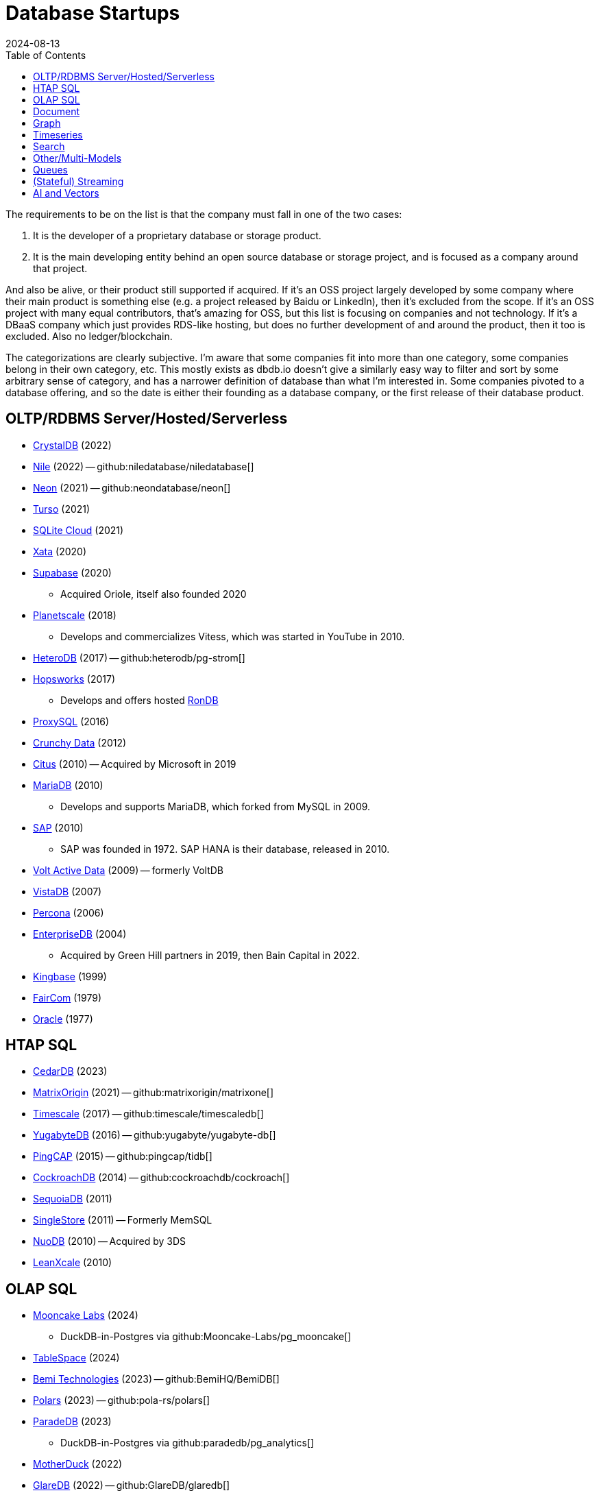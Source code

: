= Database Startups
:revdate: 2024-08-13
:updated: 2025-04-13
:page-hook-preamble: false
:toc: right

The requirements to be on the list is that the company must fall in one of the two cases:

. It is the developer of a proprietary database or storage product.
. It is the main developing entity behind an open source database or storage project, and is focused as a company around that project.

And also be alive, or their product still supported if acquired. If it's an OSS project largely developed by some company where their main product is something else (e.g. a project released by Baidu or LinkedIn), then it's excluded from the scope.  If it's an OSS project with many equal contributors, that's amazing for OSS, but this list is focusing on companies and not technology.  If it's a DBaaS company which just provides RDS-like hosting, but does no further development of and around the product, then it too is excluded.  Also no ledger/blockchain.

The categorizations are clearly subjective.  I'm aware that some companies fit into more than one category, some companies belong in their own category, etc.  This mostly exists as dbdb.io doesn't give a similarly easy way to filter and sort by some arbitrary sense of category, and has a narrower definition of database than what I'm interested in.  Some companies pivoted to a database offering, and so the date is either their founding as a database company, or the first release of their database product.

== OLTP/RDBMS Server/Hosted/Serverless

* https://crystaldb.cloud/[CrystalDB] (2022)
* https://thenile.dev/[Nile] (2022) -- github:niledatabase/niledatabase[]
* https://neon.tech[Neon] (2021) -- github:neondatabase/neon[]
* https://turso.tech/[Turso] (2021)
* https://sqlitecloud.io/[SQLite Cloud] (2021)
* https://xata.io/[Xata] (2020)
* https://supabase.com/[Supabase] (2020)
** Acquired Oriole, itself also founded 2020
* https://planetscale.com/[Planetscale] (2018)
** Develops and commercializes Vitess, which was started in YouTube in 2010.
* https://en.heterodb.com/[HeteroDB] (2017) -- github:heterodb/pg-strom[]
* https://hopsworks.ai/[Hopsworks] (2017)
** Develops and offers hosted https://www.rondb.com/[RonDB]
* https://proxysql.com/[ProxySQL] (2016)
* https://crunchydata.com/[Crunchy Data] (2012)
* https://citusdata.com/[Citus] (2010) -- Acquired by Microsoft in 2019
* https://mariadb.org/[MariaDB] (2010)
** Develops and supports MariaDB, which forked from MySQL in 2009.
* https://sap.com/[SAP] (2010)
** SAP was founded in 1972.  SAP HANA is their database, released in 2010.
* https://voltactivedata.com/[Volt Active Data] (2009) -- formerly VoltDB
* https://vistadb.com/[VistaDB] (2007)
* https://percona.com/[Percona] (2006)
* https://enterprisedb.com/[EnterpriseDB] (2004)
** Acquired by Green Hill partners in 2019, then Bain Capital in 2022.
* https://kingbase.com.cn/[Kingbase] (1999)
* https://faircom.com/[FairCom] (1979)
* https://oracle.com/[Oracle] (1977)

== HTAP SQL

* https://cedardb.com/[CedarDB] (2023)
* https://matrixorigin.io/[MatrixOrigin] (2021) -- github:matrixorigin/matrixone[]
* https://timescale.com/[Timescale] (2017) -- github:timescale/timescaledb[]
* https://yugabyte.com/[YugabyteDB] (2016) -- github:yugabyte/yugabyte-db[]
* https://pingcap.com/[PingCAP] (2015) -- github:pingcap/tidb[]
* https://cockroachlabs.com/[CockroachDB] (2014) -- github:cockroachdb/cockroach[]
* https://sequoiadb.com/[SequoiaDB] (2011)
* https://singlestore.com/[SingleStore] (2011) -- Formerly MemSQL
* https://doc.nuodb.com/[NuoDB] (2010) -- Acquired by 3DS
* https://leanxcale.com/[LeanXcale] (2010)

== OLAP SQL

* https://mooncake.dev/[Mooncake Labs] (2024)
** DuckDB-in-Postgres via github:Mooncake-Labs/pg_mooncake[]
* https://tablespace.com/[TableSpace] (2024)
* https://bemidb.com/[Bemi Technologies] (2023) -- github:BemiHQ/BemiDB[]
* https://pola.rs/[Polars] (2023) -- github:pola-rs/polars[]
* https://paradedb.com/[ParadeDB] (2023)
** DuckDB-in-Postgres via github:paradedb/pg_analytics[]
* https://motherduck.com/[MotherDuck] (2022)
* https://glaredb.com/[GlareDB] (2022) -- github:GlareDB/glaredb[]
* https://velodb.io/[VeloDB] (2022) -- Built on Apache Doris
* https://seafowl.io/[Splitgraph] (2022) -- Acquired by EDB
** Datafusion-in-Postgres via github:splitgraph/seafowl[]
* https://starrocks.io/[StarRocks] (2021) -- github:StarRocks/StarRocks[]
* https://voltrondata.com/[VoltronData] (2021)
* https://myscale.com/[MyScale] (2021) -- Fork of ClickHouse
* https://clickhouse.com/[ClickHouse] (2021) -- github:ClickHouse/ClickHouse[]
** ClickHouse started as a project in 2009.  The company was founded in 2021.
* https://datapelago.io/[DataPelago] (2021)
* https://hydra.so/[Hydra] (2021)
** DuckDB-in-Postgres via github:duckdb/pg_duckdb[]
* https://openpie.com/[PieCloudDB] (2021)
* https://en.selectdb.com/[SelectDB] (2021) -- Built on Apache Doris
* https://databend.com/[Databend] (2021) -- github:databendlabs/databend[]
* https://oxla.com/[Oxla] (2020)
* https://coiled.io/[Coiled] (2020) -- https://dask.org/[Dask]
* https://startree.ai/[StarTree] (2020)
** Develops and commercializes Apache Pinot
* https://e6data.com/[e6data] (2020)
//* https://docs.ahana.cloud/docs/[Ahana] (2020)
* https://tinybird.co/[Tinybird] (2019) -- Hosted++ ClickHouse
* https://firebolt.io/[Firebolt] (2019)
* https://cheetahds.com/[CheetahDB] (2018)
* https://duckdb.org/[DuckDB] (2018) -- github:duckdb/duckdb[]
* https://brimdata.io/[BrimData] (2018) -- github:brimdata/super[]
* https://starburst.io/[Starburst] (2017)
** Developers of Trino, which forked in 2019 from PrestoDB, itself released 2013.
* https://hashdata.xyz/[HashData] (2016)
** Open sourced as https://cloudberrydb.org/[CloudBerryDB] in 2023 -- github:apache/cloudberry[]
* https://oushu.com/en[Oushu] (2016) -- Fork of Apache HAWQ
* https://ocient.com/[Ocient] (2016)
* https://imply.io/[Imply Data] (2015)
** Develops and commercializes Apache Druid
* https://dremio.com/[Dremio] (2015)
* https://yellowbrick.com/[Yellowbrick] (2014)
* https://vitessedata.com[Vitesse Data] (2014) -- Fork of Greenplum
* https://brytlyt.io/[Brytlyt] (2013)
* https://heavy.ai/[HEAVY.AI] (2013) -- Formerly MapD
** Acquired by Opensignal in 2024
* https://databricks.com/[Databricks] (2013)
//* https://kylin.apache.org/[Apache Kylin] (2013)
* https://snowflake.com[Snowflake] (2012)
* https://sqream.com/[SQream Technologies] (2010)
* https://kinetica.com/[Kinetica] (2009)
* https://cloudera.com/[Cloudera] (2008)
** Originally offered commercial Hadoop, and later Impala and Kudu.
* https://xtremedata.com/[XtremeData] (2005)
* https://vertica.com/[Vertica] (2005)
** Acquired by HP in 2011, Micro Focus in 2017, then OpenText in 2023.
* https://greenplum.org[Greenplum] (2003)
* https://exasol.com/[Exasol] (2000)
* https://www.teradata.com/[Teradata] (1979)

== Document

* https://endatabas.com[Endatabas] (2023)
* https://fireproof.storage/[Fireproof Storage] (2022)
* https://sneller.ai/[Sneller] (2021-2024)
* https://stately.cloud/[Stately] (2021)
* https://ferretdb.com/[FerretDB] (2021)
* https://xtdb.com/[XTDB] (2018)
* https://jsonbin.io/[JSONBIN.io] (2017)
* https://harperdb.io/[HarperDB] (2017)
* https://coretex-ag.com/[Coretex AG] (2014)
* https://fauna.com/[FaunaDB] (2012)
* https://couchbase.com/[Couchbase] (2010)
* https://existsolutions.com/[Exist Solutions] (2010) -- https://exist-db.org/[ExistDB], which was started in 2000
* https://hibernatingrhinos.com/[Hibernating Rhinos] (2009) -- https://ravendb.net/[RavenDB]
* https://cloudant.com/[Cloudant] (2008) -- https://couchdb.apache.org/[CouchDB]
** Acquired by IBM in 2014.
* https://mongodb.com[MongoDB] (2007) -- github:mongodb/mongo[]
* https://marklogic.com/[MarkLogic] (2001)
* https://nexedi.com/[Nexedi] (2005)
** Company founded in 2005.  Develops https://neo.nexedi.com/[NEO], a fork(?) of ZODB.

== Graph

* https://kuzudb.com/[Kùzu] (2023)
* https://falkordb.com/[FalkorDB] (2023) -- Fork of RedisGraph
* https://arcadedb.com/[ArcadeDB] (2021) -- Fork of OrientDB
** OrientDB was founded in 2012, acquired by CallidusCloud in 2017, itself acquired by SAP in 2018.  SAP dropped support in 2021, so founder started ArcadeDB to continue OrientDB.
* https://ragedb.com/[RageDB] (2021)
* https://neurodb.org/[NeuroDB] (2020)
* https://ultipa.com/[Ultipa] (2019)
* https://terminusdb.com/[TerminusDB] (2019)
* https://dgraph.io/[Dgraph] (2016)
* https://memgraph.com/[Memgraph] (2016)
* https://bitnine.net/[Bitnine] (2013) -- https://bitnine.net/agensgraph/[AgensGraph]
* https://lambdazen.com/[LambdaZen] (2013) -- github:lambdazen/bitsy[]
* https://galaxybase.com/[Galaxybase] (2013)
* https://tigergraph.com/[TigerGraph] (2012)
* https://velocitydb.com/[VelocityDB] (2011)
* https://dydra.com/[Dydra] (2011)
* https://sparsity-technologies.com[Sparsity Technologies] (2010)
** Spin-off from the Data Management group at Universitat Politècnica de Catalunya in Barcelona, Spain.
* https://factnexus.com/[FactNexus] (2010) -- https://graphbase.ai/[GraphBase]
* https://neo4j.com[Neo4j] (2007)
* https://cambridgesemantics.com/[Cambridge Semantics] (2007) -- https://www.cambridgesemantics.com/product/anzograph/[AnzoGraph]
** Acquired by Altair in 2024.
* https://blazegraph.com/[BlazeGraph] (2006) -- Acquired by Amazon in 2022
* https://stardog.com/[Stardog] (2005)
* https://ontotext.com/[OntoText] (2004) -- http://graphdb.ontotext.com/[GraphDB]
** OntoText was founded in 2000.  They first released OWLIM in 2004, which was renamed to GraphDB.
* https://franz.com/[Franz] (2004)
** Develops https://allegrograph.com/[AllegraGraph].  Franz was founded in 1984, and also does their Allegro CL common lisp support.

== Timeseries

* https://openobserve.ai[OpenObserve] (2022)
* https://greptime.com/[GrepTimeDB] (2022)
* https://reduct.store/[ReductStore] (2021)
* https://cnosdb.com/[CnosDB] (2021)
* https://polarsignals.com/[Polar Signals] (2020)
** Continuous profiling and not actually timeseries
** github:polarsignals/frostdb[] is embedded columnar database, like DuckDB
* https://chronosphere.io/[Chronosphere] (2019)
** Provides support for and develops https://m3db.io/[M3DB], which itself began in 2014 within Uber.
* https://questdb.io/[QuestDB] (2019)
** Development started in 2014, company wasn't formed until 2019.
//* Prometheus
//* Apache HoraeDB
* https://victoriametrics.com/[VictoriaMetrics] (2018)
* https://dolphindb.com/[DolphinDB] (2016)
* https://siridb.net/[SiriDB] (2016)
* https://grafana.com/[Grafana Labs] (2014)
** Largely working on visualizations, but also develop github:grafana/mimir[]
//* opentsdb
* https://warp10.io/[Warp10] (2013)
* https://influxdata.com/[InfluxData] (2012)
* https://db4iot.com[DB4IoT] (2010)
* https://quasardb.net/[QuasarDB] (2009)

== Search

* https://quickwit.io/[Quickwit] (2021-2025) -- Acquired by Datadog
* https://meilisearch.com/[Meilisearch] (2018)
* https://manticoresearch.com[Manticore Search] (2017)
** A fork of https://sphinxsearch.com/[Sphinx Search]
* https://oncedb.com/[OnceDB] (2016) -- For
* https://typesense.org/[Typesense] (2016)
* https://algolia.com/[Algolia] (2012)
* https://elastic.co/[Elastic] (2012)
* https://splunk.com/[Splunk] (2003)

== Other/Multi-Models

* https://spiraldb.com/[SpiralDB] (2023) -- Multi-model analytics
* https://polypheny.com/[Polypheny] (2022) -- Multi-model
* https://tigerbeetle.com/[TigerBeetle] (2022) -- Financial
* https://dragonflydb.io/[Dragonfly] (2021) -- Redis
* https://eloqdata.com/[EloqData] (2021) -- Multi-model
* https://surrealdb.org/[Surreal] (2021) -- Multi-model
* https://authzed.com[AuthZed] (2020) -- Authorization
* https://evitadb.io/[EvitaDB] (2020) -- E-commerce
* https://dolthub.com/[Dolthub] (2018) -- Git-like MySQL
* https://codenotary.com/[CodeNotary] (2018) -- https://immudb.io/[ImmuDB] immutable database
* https://edgedb.com/[EdgeDB] (2018) -- Object
** MagicStack founded in 2008.  Developed Caos ORM.  Database first released in 2018.
* https://tiledb.com/[TileDB] (2017) -- Array
* https://yottadb.com/[YottaDB] (2017) -- Embedded Key-Value
* https://typedb.com/[TypeDB] (2016) -- Multi-model
** Unsure precisely.  They use "polymorphic" and "Enhanced Entity-Relationship".  It supports graph and document-style queries though.
* https://arangodb.com/[ArangoDB] (2015) -- Multi-model
* https://cratedb.com/[CrateDB] (2013) -- Multi-model
* https://datomic.com/[Datomic] (2012) -- Datalog "datomic facts"
* https://scylladb.com/[ScyllaDB] (2012) -- Wide column. (Cassandra-compatible)
* https://redis.io/[Redis] (2011)
** Redis hosting from 2011-2015.  Redis creator joined in 2015, left in 2020.  Now leads development of Redis.
* https://datastax.com/[DataStax] (2010)
** Contributes heavily to Cassandra, which is wide column with its own CQL.
* https://aerospike.com/[Aerospike] (2009) -- Key-Value
* https://hazelcast.org/[Hazelcast] (2008) -- Key-Value

== Queues

* https://hatchet.run/[Hatchet] (2023)
* https://s2.dev/[S2] (2023)
* https://warpstream.com/[WarpStream] (2023)
* https://automq.com/[AutoMQ] (2022)
* https://gomomento.com/[Momento] (2021)
* https://redpanda.com/[Redpanda] (2019) -- github:redpanda-data/redpanda[]
* https://synadia.com/[Synadia] (2017) -- https://nats.io[NATS.io]
* https://confluent.io/[Confluent] (2014) -- Kafka, which was released in 2011
* https://84codes.com/[84codes] (2012)
** Hosted RabbitMQ and github:cloudamqp/lavinmq[] developers
* https://rabbitmq.com/[RabbitMQ] (2007)
** Rabbit Technologies Ltd. was acquired by Spring Source/VMWare in 2010, then by Pivotal in 2013, which itself was acquired by VMWare in 2019.

== (Stateful) Streaming

* https://feldera.com/[Feldera] (2023)
* https://risingwave.com/[RisingWave] (2023) -- github:risingwavelabs/risingwave[]
* https://denormalized.io/[Denormalized] (2022) -- github:probably-nothing-labs/denormalized[]
* https://arroyo.dev/[Arroyo] (2022) -- github:ArroyoSystems/arroyo[]
* https://timeplus.com/[TimePlus] (2021) -- github:timeplus-io/proton[]
* https://emqx.com/[EMQ] (2021)
** EMQ was founded in 2012, and released https://hstream.io/[HStreamDB] in 2021.
* https://deltastream.io/[DeltaStream] (2020)
* https://materialize.com/[Materialize] (2019) -- github:MaterializeInc/materialize[]
* https://readyset.co/[ReadySet] (2019)
* https://eventstore.com/[EventStoreDB] (2019)
* https://veverica.com/[Veverica] (2014)
** Develops and commercializes Apache Flink.  Acquired by Alibaba in 2019.

== AI and Vectors

* https://deployql.com[DeployQL] (2024) -- github:DeployQL/LintDB[]
* https://turbopuffer.com[turbopuffer] (2023)
* https://getmegaportal.com/[MegaPortal] (2023) -- https://closevector.getmegaportal.com/[CloseVector]
* https://infiniflow.org/[InfiniFlow] (2023)
* https://vespa.ai/[Vespa] (2023)
** Vespa was opensourced by Yahoo in 2017.  Company founded around it in 2023.
* https://lancedb.com/[LanceDB] (2022) -- github:lancedb/lancedb[]
* https://marqo.ai/[Marqo] (2022)
* https://featurebase.com/[FeatureBase] (2022)
** Founded as Molecula in 2017.  Released FeatureBase in 2022.
* https://postgresml.org/[PostgresML] (2022)
* https://trychroma.com/[Chroma] (2022) -- github:chroma-core/chroma[]
* https://qdrant.tech/[Qdrant] (2021) -- github:qdrant/qdrant[]
* https://spice.ai/[Spice AI] (2021)
* https://weaviate.io/[Weaviate] (2019) -- github:weaviate/weaviate[]
* https://pinecone.io/[Pinecone] (2019)
* https://aperturedata.io[ApertureData] (2018) -- Vectors & Image/Video/Document
* https://featureform.com/[FeatureForm] (2017)
* https://zilliz.com[Zilliz] (2017) -- github:milvus-io/milvus[]
//* Vald

////
== Durable Workflow
* https://temporal.io/
* https://restate.dev/
////
